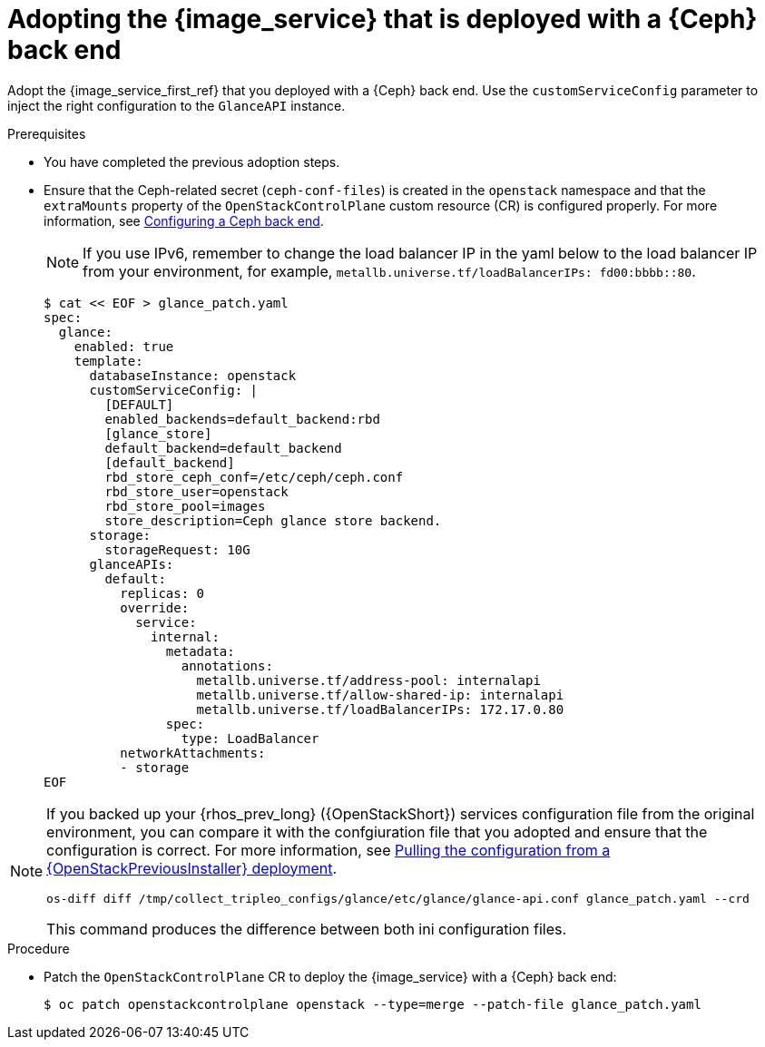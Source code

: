 [id="adopting-image-service-with-ceph-backend_{context}"]

= Adopting the {image_service} that is deployed with a {Ceph} back end

Adopt the {image_service_first_ref} that you deployed with a {Ceph} back end. Use the `customServiceConfig` parameter to inject the right configuration to the `GlanceAPI` instance.

.Prerequisites

* You have completed the previous adoption steps.
* Ensure that the Ceph-related secret (`ceph-conf-files`) is created in
the `openstack` namespace and that the `extraMounts` property of the
`OpenStackControlPlane` custom resource (CR) is configured properly. For more information, see xref:configuring-a-ceph-backend_migrating-databases[Configuring a Ceph back end].
+
[NOTE]
If you use IPv6, remember to change the load balancer IP in the yaml below to the load balancer IP from your environment, for example,
`metallb.universe.tf/loadBalancerIPs:  fd00:bbbb::80`.
+
----
$ cat << EOF > glance_patch.yaml
spec:
  glance:
    enabled: true
    template:
      databaseInstance: openstack
      customServiceConfig: |
        [DEFAULT]
        enabled_backends=default_backend:rbd
        [glance_store]
        default_backend=default_backend
        [default_backend]
        rbd_store_ceph_conf=/etc/ceph/ceph.conf
        rbd_store_user=openstack
        rbd_store_pool=images
        store_description=Ceph glance store backend.
      storage:
        storageRequest: 10G
      glanceAPIs:
        default:
          replicas: 0
          override:
            service:
              internal:
                metadata:
                  annotations:
                    metallb.universe.tf/address-pool: internalapi
                    metallb.universe.tf/allow-shared-ip: internalapi
                    metallb.universe.tf/loadBalancerIPs: 172.17.0.80
                spec:
                  type: LoadBalancer
          networkAttachments:
          - storage
EOF
----

[NOTE]
====
If you backed up your {rhos_prev_long} ({OpenStackShort}) services configuration file from the original environment, you can compare it with the confgiuration file that you adopted and ensure that the configuration is correct.
For more information, see xref:pulling-configuration-from-tripleo-deployment_adopt-control-plane[Pulling the configuration from a {OpenStackPreviousInstaller} deployment].

----
os-diff diff /tmp/collect_tripleo_configs/glance/etc/glance/glance-api.conf glance_patch.yaml --crd
----

This command produces the difference between both ini configuration files.
====

.Procedure

* Patch the `OpenStackControlPlane` CR to deploy the {image_service} with a {Ceph} back end:
+
----
$ oc patch openstackcontrolplane openstack --type=merge --patch-file glance_patch.yaml
----
